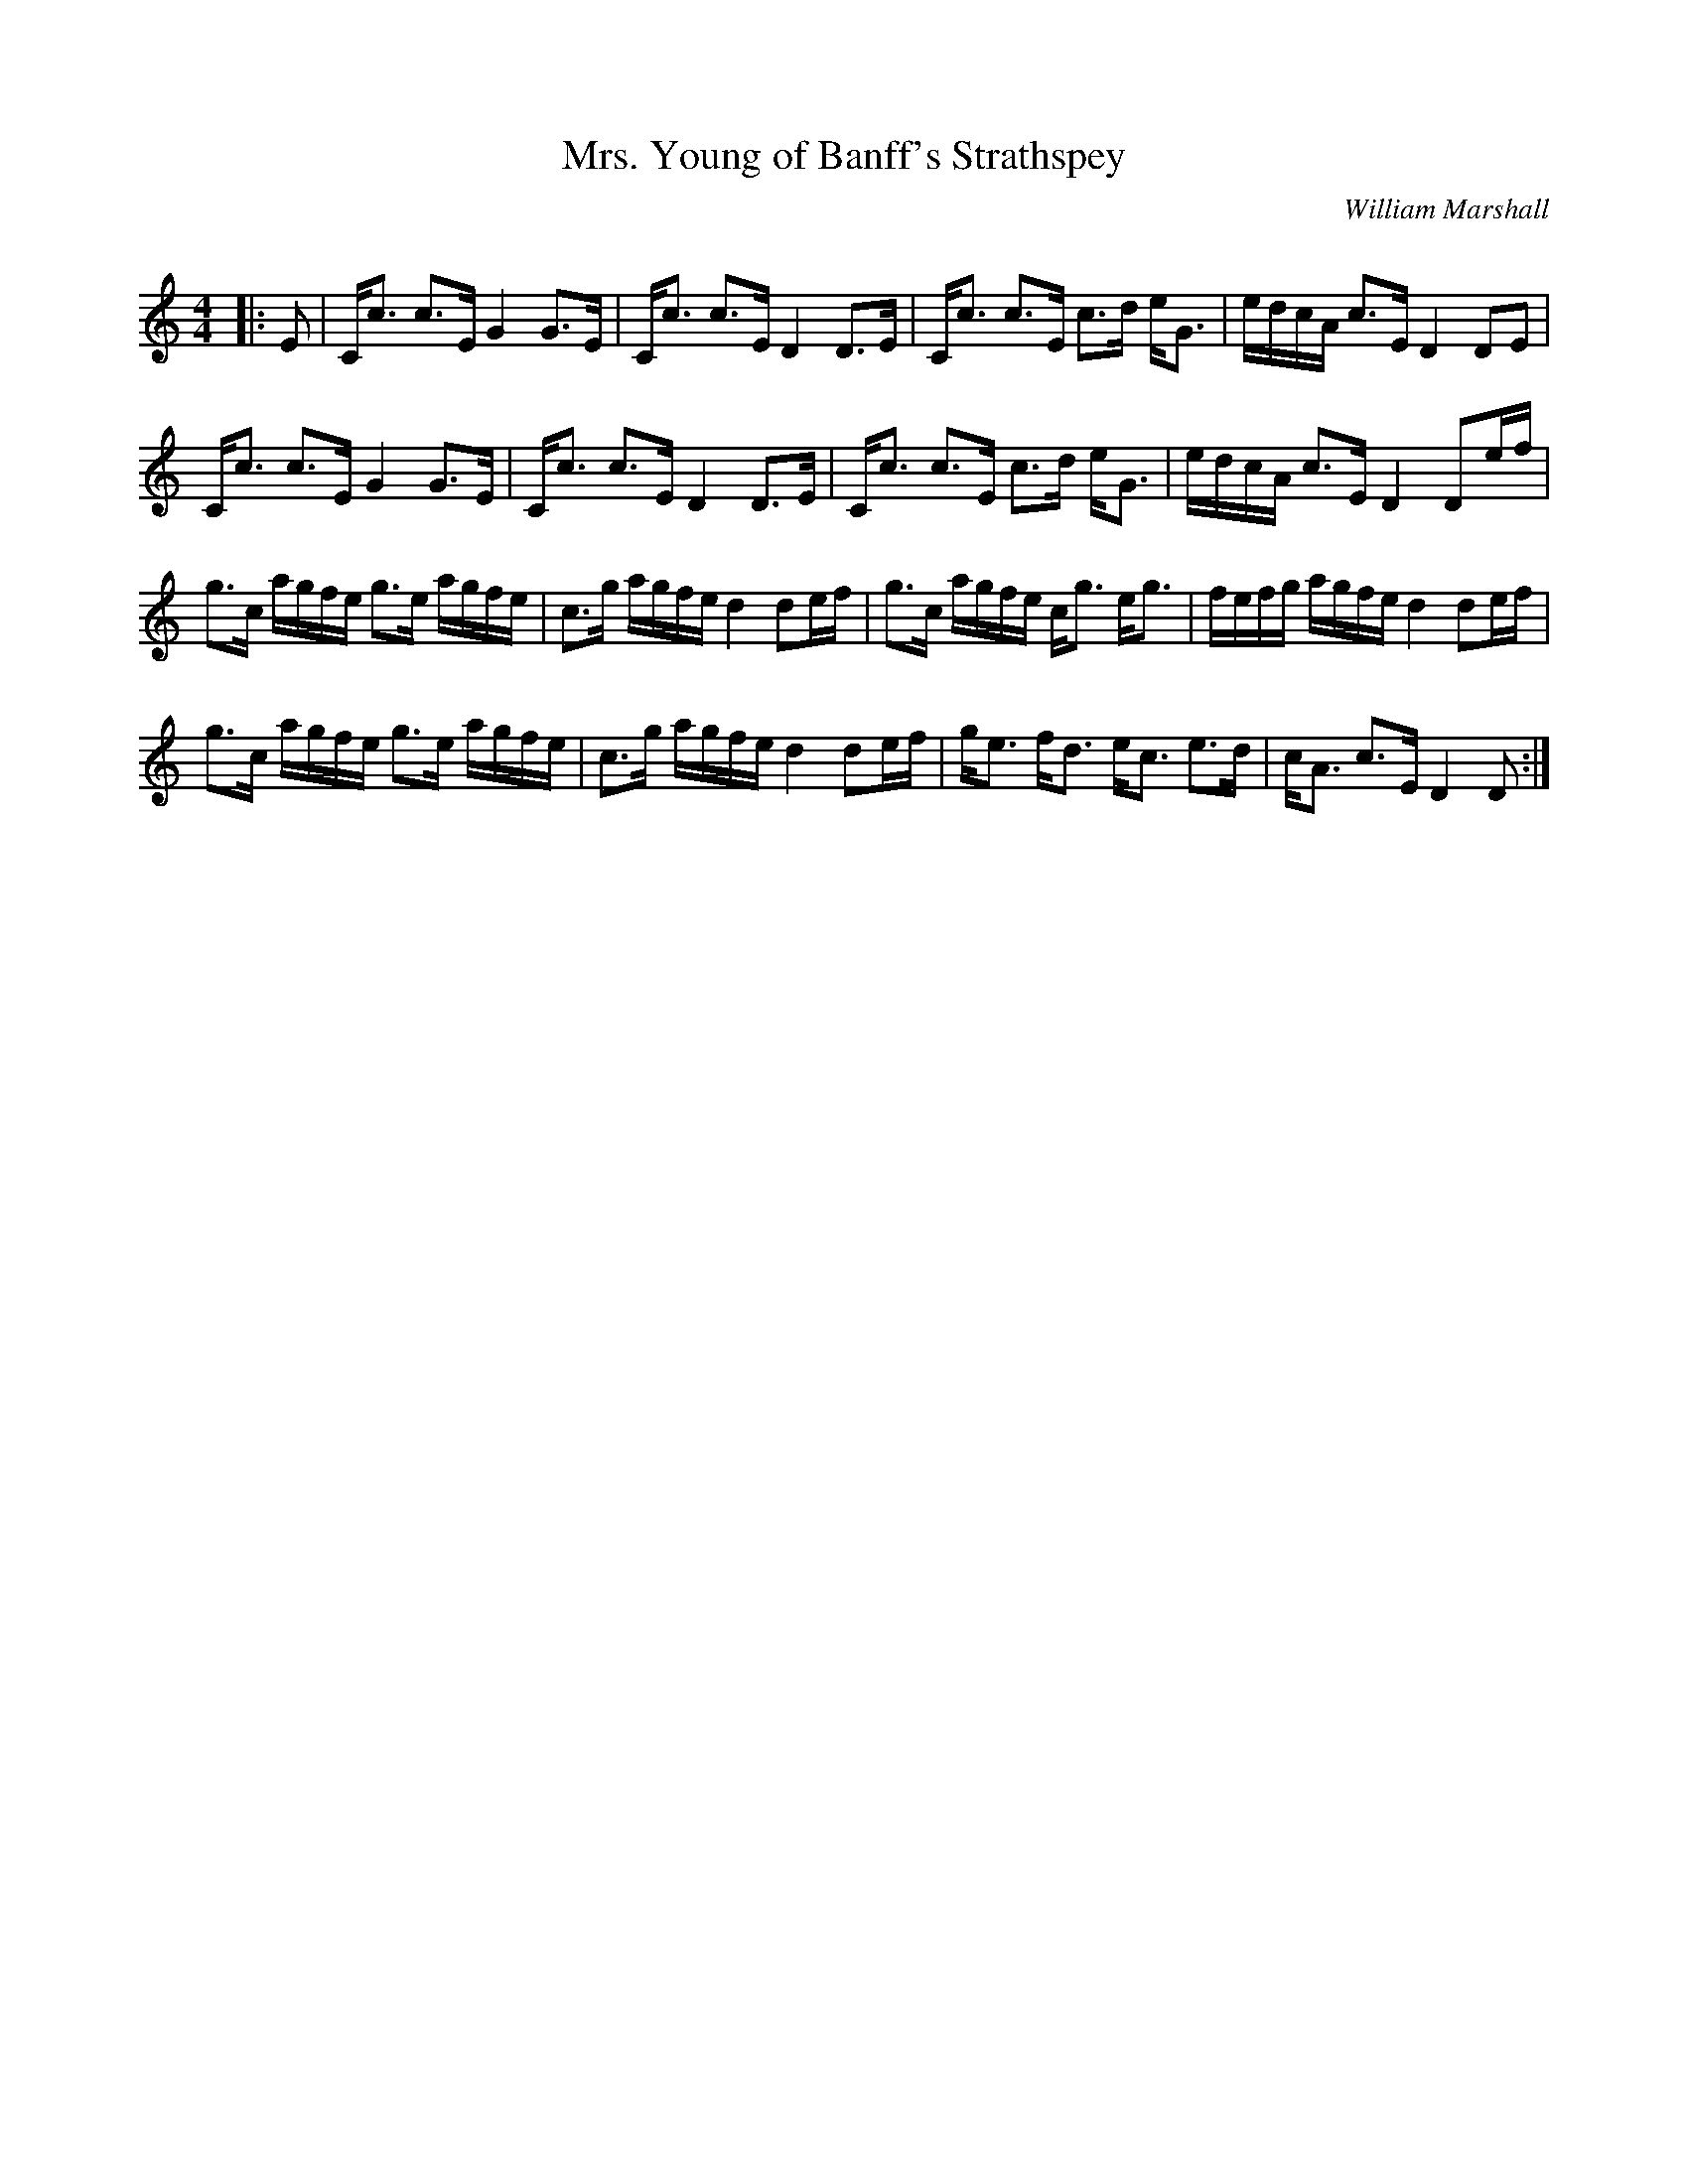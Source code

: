 X:1
T: Mrs. Young of Banff's Strathspey
C:William Marshall
R:Strathspey
Q: 128
K:C
M:4/4
L:1/16
|:E2|Cc3 c3E G4 G3E|Cc3 c3E D4 D3E|Cc3 c3E c3d eG3|edcA c3E D4 D2E2|
Cc3 c3E G4 G3E|Cc3 c3E D4 D3E|Cc3 c3E c3d eG3|edcA c3E D4 D2ef|
g3c agfe g3e agfe|c3g agfe d4 d2ef|g3c agfe cg3 eg3|fefg agfe d4 d2ef|
g3c agfe g3e agfe|c3g agfe d4 d2ef|ge3 fd3 ec3 e3d|cA3 c3E D4 D2:|
